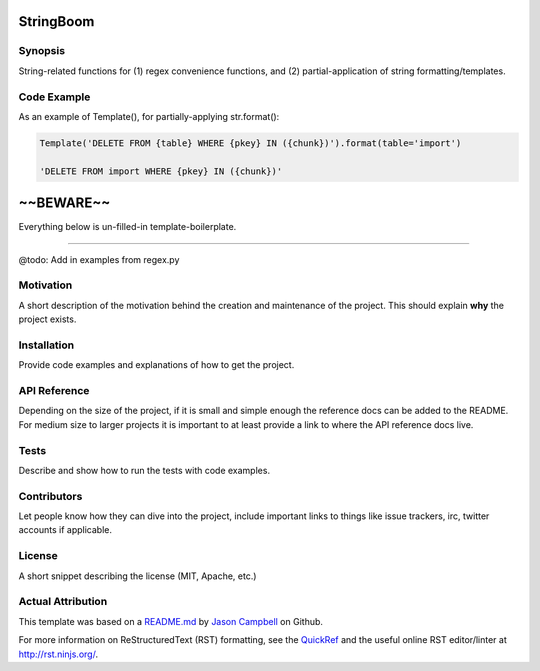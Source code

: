 

StringBoom
============


Synopsis
--------
String-related functions for (1) regex convenience functions, and (2) partial-application of string formatting/templates.

Code Example
------------
As an example of Template(), for partially-applying str.format():

.. code:: python

	Template('DELETE FROM {table} WHERE {pkey} IN ({chunk})').format(table='import')
	
	'DELETE FROM import WHERE {pkey} IN ({chunk})'




~~BEWARE~~
===================================
Everything below is un-filled-in template-boilerplate.

==============================

@todo: Add in examples from regex.py

Motivation
-----------
A short description of the motivation behind the creation and maintenance of the project. This should explain **why** the project exists.

Installation
------------
Provide code examples and explanations of how to get the project.

API Reference
-------------
Depending on the size of the project, if it is small and simple enough the reference docs can be added to the README. For medium size to larger projects it is important to at least provide a link to where the API reference docs live.

Tests
-----------
Describe and show how to run the tests with code examples.

Contributors
------------
Let people know how they can dive into the project, include important links to things like issue trackers, irc, twitter accounts if applicable.

License
-----------
A short snippet describing the license (MIT, Apache, etc.)


Actual Attribution
--------------------
This template was based on a `README.md <https://gist.github.com/jxson/1784669/>`_ by `Jason Campbell <https://gist.github.com/jxson/>`_ on Github.

For more information on ReStructuredText (RST) formatting, see the `QuickRef <http://docutils.sourceforge.net/docs/user/rst/quickref.html/>`_ and the useful online RST editor/linter at http://rst.ninjs.org/.